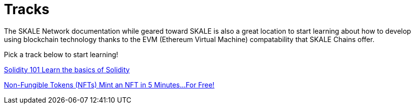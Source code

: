 [.card-section]
= Tracks

The SKALE Network documentation while geared toward SKALE is also a great location to start learning about how to develop using blockchain technology thanks to the EVM (Ethereum Virtual Machine) compatability that SKALE Chains offer. 

Pick a track below to start learning!

[.card.card-learn]
--
xref:solidity/index.adoc[[.card-title]#Solidity 101# [.card-body]#pass:q[Learn the basics of Solidity]#]
--
[.card.card-learn]
--
xref:nfts/index.adoc[[.card-title]#Non-Fungible Tokens (NFTs)# [.card-body]#pass:q[Mint an NFT in 5 Minutes...For Free!]#]
--
